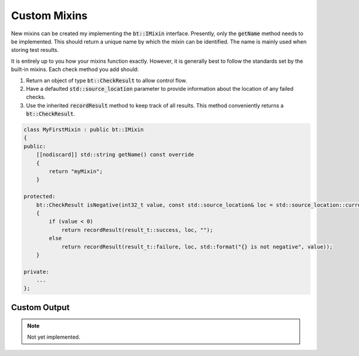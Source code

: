 Custom Mixins
=============

New mixins can be created my implementing the :code:`bt::IMixin` interface. Presently, only the :code:`getName` method
needs to be implemented. This should return a unique name by which the mixin can be identified. The name is mainly used
when storing test results.

It is entirely up to you how your mixins function exactly. However, it is generally best to follow the standards set by
the built-in mixins. Each check method you add should:

1. Return an object of type :code:`bt::CheckResult` to allow control flow.
2. Have a defaulted :code:`std::source_location` parameter to provide information about the location of any failed 
   checks.
3. Use the inherited :code:`recordResult` method to keep track of all results. This method conveniently returns a
   :code:`bt::CheckResult`.

.. code-block:: cpp

    class MyFirstMixin : public bt::IMixin
    {
    public:
        [[nodiscard]] std::string getName() const override
        {
            return "myMixin";
        }

    protected:
        bt::CheckResult isNegative(int32_t value, const std::source_location& loc = std::source_location::current())
        {
            if (value < 0)
                return recordResult(result_t::success, loc, "");
            else
                return recordResult(result_t::failure, loc, std::format("{} is not negative", value));
        }

    private:
        ...
    };

Custom Output
-------------

.. note::

    Not yet implemented.
